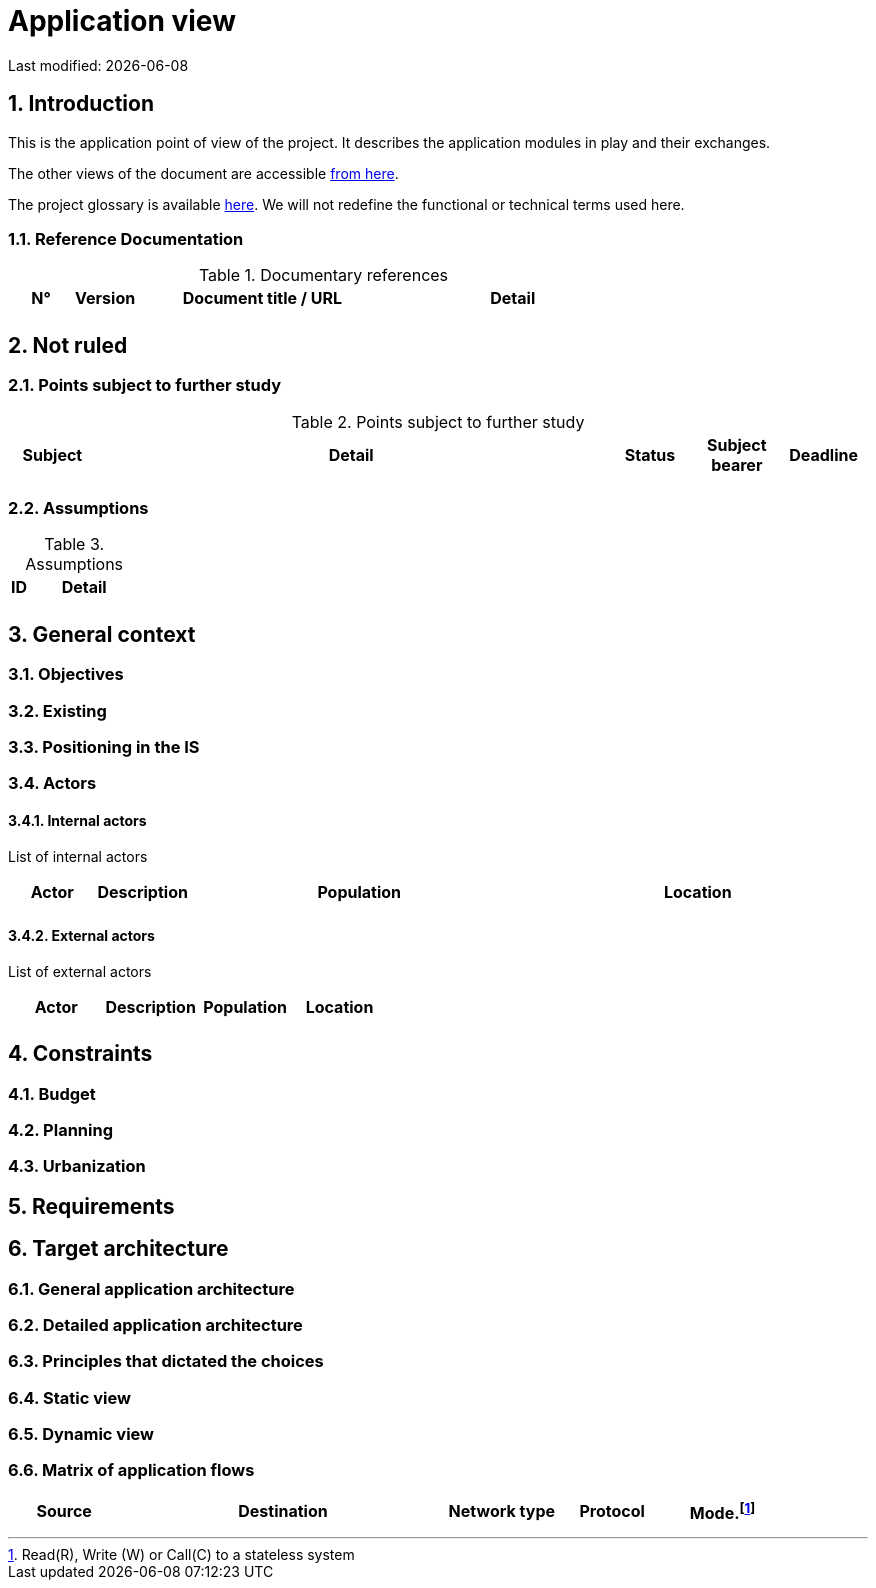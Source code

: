 = Application view

:sectnumlevels: 4
:toclevels: 4
:sectnums: 4
:toc: left
:icons: font
:toc-title: Table of contents

Last modified: {docdate}


== Introduction

This is the application point of view of the project. It describes the application modules in play and their exchanges.

The other views of the document are accessible link:./README.adoc[from here].

The project glossary is available link:glossary.adoc[here]. We will not redefine the functional or technical terms used here.

=== Reference Documentation

.Documentary references
[cols="1,1,4,4"]
|===
| N° | Version | Document title / URL | Detail

|  |  |   | 

|=== 

== Not ruled

=== Points subject to further study

.Points subject to further study
[cols="1,6,1,1,1"]
|===
| Subject | Detail | Status | Subject bearer | Deadline

|  |  |  |   | 

|===

=== Assumptions

.Assumptions
[cols="1,6"]
|====
| ID | Detail

|  | 

|====

== General context

=== Objectives

=== Existing


=== Positioning in the IS

=== Actors

==== Internal actors


List of internal actors
[cols="1,1,4,4"]
|===
| Actor | Description | Population | Location

|  |  |  | 

|===

==== External actors

List of external actors
[cols="1,1,1,1"]
|===
| Actor | Description | Population | Location

|  |  |  | 

|===

== Constraints

=== Budget

=== Planning

=== Urbanization

== Requirements

== Target architecture

=== General application architecture

=== Detailed application architecture

=== Principles that dictated the choices

=== Static view

=== Dynamic view

=== Matrix of application flows

[cols = '1,3,1,1,1']
|====
| Source | Destination | Network type | Protocol | Mode.footnote:[Read\(R), Write (W) or Call\(C) to a stateless system]

|  |  |   |  | 

|==== 
